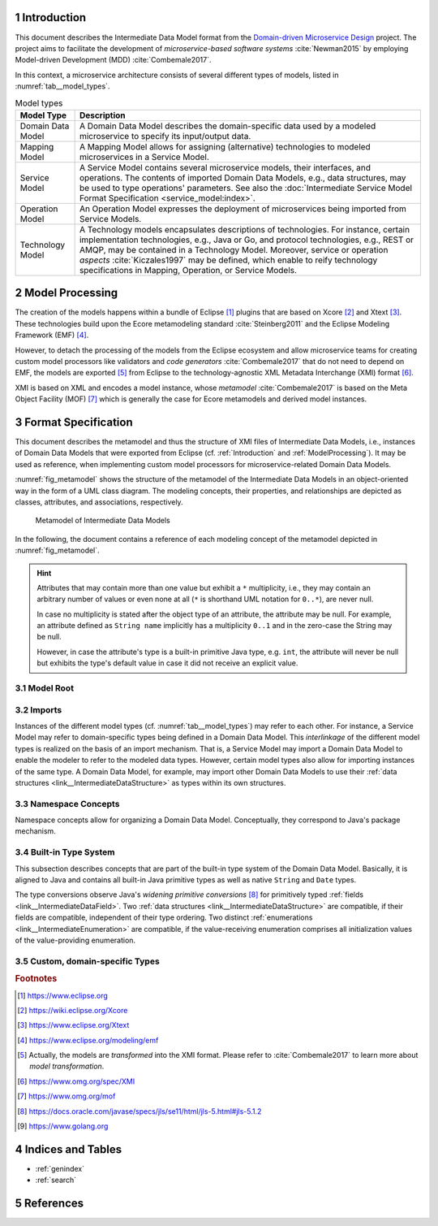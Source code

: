 .. sectnum::

.. _Introduction:

Introduction
============

This document describes the Intermediate Data Model format from the 
`Domain-driven Microservice Design`_ project. The project aims to facilitate the
development of *microservice-based software systems* :cite:`Newman2015` by
employing Model-driven Development (MDD) :cite:`Combemale2017`.

In this context, a microservice architecture consists of several different types
of models, listed in :numref:`tab__model_types`.

.. _tab__model_types:

.. table:: Model types

    =================   ========================================================
    **Model Type**      **Description**
    -----------------   --------------------------------------------------------
    Domain Data Model   A Domain Data Model describes the domain-specific data 
                        used by a modeled microservice to specify its 
                        input/output data.
    Mapping Model       A Mapping Model allows for assigning (alternative) 
                        technologies to modeled microservices in a Service 
                        Model.
    Service Model       A Service Model contains several microservice models, 
                        their interfaces, and operations. The contents of 
                        imported Domain Data Models, e.g., data structures, may 
                        be used to type operations' parameters. See also the 
                        :doc:`Intermediate Service Model Format Specification 
                        <service_model:index>`.
    Operation Model     An Operation Model expresses the deployment of 
                        microservices being imported from Service Models.
    Technology Model    A Technology models encapsulates descriptions of 
                        technologies. For instance, certain implementation 
                        technologies, e.g., Java or Go, and protocol 
                        technologies, e.g., REST or AMQP, may be contained in a
                        Technology Model. Moreover, service or operation 
                        *aspects* :cite:`Kiczales1997` may be defined, which 
                        enable to reify technology specifications in Mapping, 
                        Operation, or Service Models.
    =================   ========================================================

.. _ModelProcessing:

Model Processing
================
The creation of the models happens within a bundle of Eclipse [#eclipse]_ 
plugins that are based on Xcore [#xcore]_ and Xtext [#xtext]_. These 
technologies build upon the Ecore metamodeling standard :cite:`Steinberg2011`
and the Eclipse Modeling Framework (EMF) [#emf]_.

However, to detach the processing of the models from the Eclipse ecosystem and 
allow microservice teams for creating custom model processors like validators 
and *code generators* :cite:`Combemale2017` that do not need to depend on EMF, 
the models are exported [#model-export]_ from Eclipse to the technology-agnostic
XML Metadata Interchange (XMI) format [#xmi]_.

XMI is based on XML and encodes a model instance, whose *metamodel*
:cite:`Combemale2017` is based on the Meta Object Facility (MOF) [#mof]_ which
is generally the case for Ecore metamodels and derived model instances.

Format Specification
====================
This document describes the metamodel and thus the structure of XMI files of
Intermediate Data Models, i.e., instances of Domain Data Models that were
exported from Eclipse (cf. :ref:`Introduction` and :ref:`ModelProcessing`). It 
may be used as reference, when implementing custom model processors for 
microservice-related Domain Data Models.

:numref:`fig_metamodel` shows the structure of the metamodel of the Intermediate
Data Models in an object-oriented way in the form of a UML class diagram. The
modeling concepts, their properties, and relationships are depicted as classes, 
attributes, and associations, respectively.

.. _fig_metamodel:

.. figure:: figures/metamodel.png
    :target: _images/metamodel.png

    Metamodel of Intermediate Data Models

In the following, the document contains a reference of each modeling concept of 
the metamodel depicted in :numref:`fig_metamodel`.

.. HINT::

    Attributes that may contain more than one value but exhibit a ``*`` 
    multiplicity, i.e., they may contain an arbitrary number of values or even
    none at all (``*`` is shorthand UML notation for ``0..*``), are never null.

    In case no multiplicity is stated after the object type of an attribute, the
    attribute may be null. For example, an attribute defined as ``String name``
    implicitly has a multiplicity ``0..1`` and in the zero-case the String may
    be null.

    However, in case the attribute's type is a built-in primitive Java type, 
    e.g. ``int``, the attribute will never be null but exhibits the type's 
    default value in case it did not receive an explicit value.

Model Root
----------

.. _link__IntermediateDataModel:

.. java:type:: class IntermediateDataModel

    Root of the Intermediate Data Model instance.

    .. py:attribute:: String[1] sourceModelUri

        `\"file\"` URI pointing to the source Data Model file from which this
        model was derived.

    .. py:attribute:: IntermediateImport [*] imports

        References to Intermediate Data Model instances that were 
        imported into the source Domain Data Model 
        (cf. :py:class:`IntermediateImport`).

    .. py:attribute:: IntermediateVersion[*] versions

        Versions being defined in the source Domain Data Model (cf. 
        :py:class:`IntermediateVersion`).    

    .. py:attribute:: IntermediateContext[*] contexts

        Contexts being defined in the source Domain Data Model (cf. 
        :py:class:`IntermediateContext`). If a Domain Data Model has 
        ``versions``, it may not have ``contexts`` under the model root. They
        are, instead, encapsulated within the ``versions`` attribute.

    .. py:attribute:: IntermediateComplexType[*] complexTypes

        :ref:`IntermediateDataStructure <link__IntermediateDataStructure>`,
        :ref:`IntermediateListType <link__IntermediateListType>`, and
        :ref:`IntermediateEnumeration <link__IntermediateEnumeration>`
        instances being defined in the source Domain Data Model. If a Domain 
        Data Model has ``versions`` or ``contexts``, it may not have 
        ``complexTypes`` under the model root. They are, instead, encapsulated 
        within the ``versions`` or ``contexts`` attributes.

    .. NOTE::

        At least one of the attributes ``versions``, ``contexts``, and
        ``compexTypes`` will have values, because empty Domain Data Models are 
        not allowed.

Imports
-------

Instances of the different model types (cf. :numref:`tab__model_types`) may 
refer to each other. For instance, a Service Model may refer to domain-specific
types being defined in a Domain Data Model. This *interlinkage* of the different
model types is realized on the basis of an import mechanism. That is, a Service 
Model may import a Domain Data Model to enable the modeler to refer to the 
modeled data types. However, certain model types also allow for importing 
instances of the same type. A Domain Data Model, for example, may import other 
Domain Data Models to use their 
:ref:`data structures <link__IntermediateDataStructure>` as types within its own
structures.

.. _link__IntermediateImport:

.. java:type:: class IntermediateImport

    Concept to represent the import of a Domain Data Model into the source 
    Domain Data Model.

    .. py:attribute:: String[1] name

        Unique alias name of the import.

    .. py:attribute:: String[1] importUri

        Unique `"file"` URI that points to the location of the imported Data 
        Model, which itself is an Intermediate Data Model instance.

    .. _link__IntermediateImport_importTypeName:

    .. py:attribute:: String[1] importTypeName

        Name of the import type. In the context of Domain Data Models, the value
        of this attribute is always \"DATATYPES\".

    .. py:attribute:: IntermediateDataModel[1] dataModel

        Link to the containing :py:class:`IntermediateDataModel` instance.

    .. py:method:: String[1] getImportTypeNameForDatatypes()

        Helper that returns the name of the import type for data types. This
        method will always return the value \"DATATYPES\". This corresponds to 
        the possible value of the 
        :ref:`importTypeName <link__IntermediateImport_importTypeName>`
        attribute.

Namespace Concepts
------------------

Namespace concepts allow for organizing a Domain Data Model. Conceptually, they 
correspond to Java's package mechanism.

.. _link__IntermediateVersion:

.. java:type:: class IntermediateVersion

    A namespace concept to organize evolved contents of a Domain Data Model in 
    different versions.

    .. py:attribute:: String[1] name

        Unique name of the version.

    .. py:attribute:: IntermediateComplexType [*] complexTypes

        Complex types defined directly within the version.

    .. py:attribute:: IntermediateContext[*] contexts

        Contexts encapsulated by the version. 

    .. NOTE::

        Either the ``complexTypes`` or the ``contexts`` attribute will contain 
        values, but neither both of the same :py:class:`IntermediateVersion` 
        instance.

    .. py:attribute:: IntermediateDataModel[1] dataModel

        Link to the containing :py:class:`IntermediateDataModel` instance.

.. _link__IntermediateContext:

.. java:type:: class IntermediateContext

    A namespace concept to organize domain-specific types of a Domain Data Model
    in semantic domains that may correspond to Bounded Contexts 
    :cite:`Evans2004`.
    
    .. NOTE::
        
        Contexts may not be nested.

    .. _link__IntermediateContext_name:

    .. py:attribute:: String[1] name

        Name of the context. Is unique within the 
        :py:class:`IntermediateDataModel` or :py:class:`IntermediateVersion` 
        instance that contains the context.

    .. py:attribute:: String[1] qualifiedName

        Qualified name of the context. The qualified name of the context
        consists of the name of the :ref:`version <link__IntermediateVersion>` 
        if any and the name of the context separated by a dot. In case the 
        context is not part of a :ref:`version <link__IntermediateVersion>`, the
        qualifiedName equals the context's 
        :ref:`name <link__IntermediateContext_name>`.

    .. HINT::

        The :py:class:`IntermedateVersion` class does not comprise a 
        ``qualifiedName`` attribute, because versions may not be contained
        within an instance of another model concept's class except for the
        nameless :ref:`model root <link__IntermediateDataModel>`.

    .. py:attribute:: IntermediateComplexType[1..*] complexTypes

        :ref:`Complex types <link__IntermediateComplexType>` being defined 
        within the context.

    .. py:attribute:: IntermediateDataModel dataModel

        Link to the containing :py:class:`IntermediateDataModel` instance.

    .. py:attribute:: IntermediateVersion version

        Link to the containing :py:class:`IntermediateVersion` instance.

    .. NOTE::

        Only one of the attributes ``dataModel`` or ``version`` has a value,
        depending on whether the context is defined directly under the
        :ref:`model root <link__IntermediateDataModel>` or within a
        :ref:`version <link__IntermediateVersion>`.

.. _link__built_in_type_system:

Built-in Type System
--------------------

This subsection describes concepts that are part of the built-in type system of
the Domain Data Model. Basically, it is aligned to Java and contains all 
built-in Java primitive types as well as native ``String`` and ``Date`` types.

The type conversions observe Java's *widening primitive conversions* 
[#java-type-conversions]_ for primitively typed 
:ref:`fields <link__IntermediateDataField>`. Two 
:ref:`data structures <link__IntermediateDataStructure>` are compatible, if
their fields are compatible, independent of their type ordering. Two distinct
:ref:`enumerations <link__IntermediateEnumeration>` are compatible, if the 
value-receiving enumeration comprises all initialization values of the
value-providing enumeration.

.. _link__IntermediateTypeKind:

.. cpp:enum:: IntermediateTypeKind

    Enumeration to specify the kind of an :py:class:`IntermediateType` instance
    being referenced in some place.

    .. cpp:enumerator:: ENUMERATION

        Referenced type is an 
        :ref:`IntermediateEnumeration <link__IntermediateEnumeration>`.

    .. cpp:enumerator:: LIST

        Referenced type is an 
        :ref:`IntermediateListType <link__IntermediateListType>`.

    .. cpp:enumerator:: PRIMITIVE
    
        Referenced type is an 
        :ref:`IntermediatePrimitiveType <link__IntermediatePrimitiveType>`.

    .. cpp:enumerator:: STRUCTURE
    
        Referenced type is an 
        :ref:`IntermediateDataStructure <link__IntermediateDataStructure>`.

.. _link__IntermediateTypeOrigin:

.. cpp:enum:: IntermediateTypeOrigin

    Enumeration to specify the origin of an :py:class:`IntermediateType` 
    instance being referenced in some place.

    .. cpp:enumerator:: DATA_MODEL

        Type is an 
        :ref:`IntermediateComplexType <link__IntermediateComplexType>` defined 
        in a Domain Data Model.

    .. cpp:enumerator:: BUILTIN

        Type is a built-in type.

    .. cpp:enumerator:: TECHNOLOGY

        Type is technology-specific. Technology-specific types may be used to
        map built-in primitive types to technology-specific types, e.g., 
        ``float`` to ``float32`` in the Go programming language [#golang]_.
        Moreover, they may be used to declare technology-specific structure or
        list types. Code generators need to be able to interpret 
        technology-specific types that were defined in a Technology Model (cf.
        :numref:`tab__model_types`).

    .. HINT::

        Currently, the following combinations of 
        :cpp:enum:`IntermediateTypeKind` and :cpp:enum:`IntermediateTypeOrigin`
        values are possible:

        ===========   ======================
        **Kind**      **Origin**
        -----------   ----------------------
        ENUMERATION   DATA_MODEL
        LIST          DATA_MODEL, TECHNOLOGY
        PRIMITIVE     BUILTIN, TECHNOLOGY
        STRUCTURE     DATA_MODEL, TECHNOLOGY
        ===========   ======================

.. _link__IntermediateType:

.. java:type:: abstract class IntermediateType

    Abstract super class for all types.

    .. py:attribute:: String[1] name

        Name of the unique. Unique within the respective context.

    .. py:attribute:: IntermediateTypeOrigin[1] origin

        :ref:`Origin <link__IntermediateTypeOrigin>` of the type.

    .. py:attribute:: IntermediateTypeKind[1] kind

        :ref:`Kind <link__IntermediateTypeKind>` of the type.

    .. py:attribute:: IntermediateDataField[1] dataField

        :ref:`Data field <link__IntermediateDataField>` that is typed by this
        type's instance.

.. _link__IntermediatePrimitiveType:

.. java:type:: class IntermediatePrimitiveType extends IntermediateType

    Representation of a primitive type being used within the Domain Data Model.

    .. py:attribute:: Integer size

        Size of the primitive type in bits. The built-in primitive types have
        the following sizes:

        =========   ==================
        **Type**    **Size (in bits)**
        ---------   ------------------
        boolean     1
        byte        8
        char        16
        date        null (object type)
        double      64
        float       32
        int         32
        long        64
        short       16
        string      null (object type)
        =========   ==================

    .. py:attribute:: IntermediateEnumerationField enumerationField

        Link to the 
        :ref:`IntermediateEnumerationField <link__IntermediateEnumerationField>`
        whose initialization value is compatible with this primitive type.
        
.. _link__custom_types:

Custom, domain-specific Types
-----------------------------

.. _link__IntermediateComplexType:

.. java:type:: class IntermediateComplexType extends IntermediateType

    Super class of complex types like 
    :ref:`IntermediateDataStructure <link__IntermediateDataStructure>`,
    :ref:`IntermediateListType <link__IntermediateListType>`, and
    :ref:`IntermediateEnumeration <link__IntermediateEnumeration>`.

    .. py:attribute:: String[1] qualifiedName

        Qualified name of the type. This corresponds to the name of the type
        prefixed by its :ref:`version <link__IntermediateVersion>` if any and
        its :ref:`context <link__IntermediateContext>` if any. The qualifying
        fragments are separated by dots.

    .. py:attribute:: IntermediateDataModel dataModel

        Link to the containing :py:class:`IntermediateDataModel` instance.

    .. py:attribute:: IntermediateVersion version

        Link to the containing :py:class:`IntermediateVersion` instance.

    .. py:attribute:: IntermediateContext context

        Link to the containing :py:class:`IntermediateContext` instance.

    .. NOTE::

        Only one of the attributes ``dataModel``, ``version``, or ``context``
        has a value, depending on whether the type is defined directly under the
        :ref:`model root <link__IntermediateDataModel>`, or within a
        :ref:`version <link__IntermediateVersion>` or
        :ref:`context <link__IntermediateContext>`.

.. java:type:: class IntermediateImportedComplexType extends \
    IntermediateComplexType

    This class represents an 
    :ref:`IntermediateComplexType <link__IntermediateComplexType>` that has been
    imported from another Domain Data Model.

    .. py:attribute:: IntermediateImport[1] import

        The :ref:`import <link__IntermediateImport>` from which the complex
        type originates.

.. _link__IntermediateDataStructure:

.. java:type:: class IntermediateDataStructure extends IntermediateComplexType

    A domain-specific data structure that usually comprises a variety of typed
    data fields.

    .. py:attribute:: IntermediateDataStructure super

        The super data structure from which this data structure was derived.

        .. NOTE::

            The modeling language for creating Domain Data Models supports 
            single inheritance only. Furthermore, the super data structure must 
            be defined within the same Domain Data Model. It cannot be imported 
            from another Domain Data Model.

    .. py:attribute:: IntermediateDataField[*] dataFields

        Data fields of the structure.

        .. HINT::

            In case the data structure inherits from a super data structure, the
            data fields also contain derived, non-hidden data fields from the
            inheritance hierarchy, i.e., the *effective fields* of the 
            structure. The derived fields can be distinguished from \"local\" 
            fields of the structure on the basis of the
            :ref:`IntermediateDataField.derived 
            <link__IntermediateDataField_derived>` attribute.

.. _link__IntermediateDataField:

.. java:type:: class IntermediateDataField

    A data field within an 
    :ref:`IntermediateDataStructure <link__IntermediateDataStructure>`.

    .. py:attribute:: String[1] name

        Unique name of the field.

    .. py:attribute:: String[1] qualifiedName

        Qualified name of the field. This is the field's name prefixed by
        the qualified name of the surrounding 
        :ref:`data structure <link__IntermediateDataStructure>`. The name
        fragments are separated by dots.

    .. py:attribute:: boolean hidden

        Flag to indicate whether the attribute is hidden or not. Semantically,
        this flag corresponds to Java's ``private`` accessibility specifier.
        However, its functionality differs in that an inherited field may be
        set to hidden. That is, fields' visibility may be overridden. A hidden
        field is not visible in any of the following levels of the inheritance
        hierarchy.

    .. _link__IntermediateDataField_derived:
    
    .. py:attribute:: boolean derived
      
        Flag to indicate whether this field was derived from a super
        :ref:`structure <link__IntermediateDataStructure>`.

    .. py:attribute:: IntermediateType[1] type

        The type of the attribute.

        .. HINT::

            The ``type`` attribute always holds a unique instance of 
            :py:class:`IntermediateType`, i.e., instances of the same types are
            not reused for data field typing.

    .. py:attribute:: IntermediateDataStructure dataStructure

        Link to the containing 
        :ref:`IntermediateDataStructure <link__IntermediateDataStructure>` 
        instance.

.. _link__IntermediateListType:

.. java:type:: class IntermediateListType extends IntermediateComplexType

    A domain-specific list type.

    .. _link__IntermediateListType_primitiveList:

    .. py:attribute:: boolean primitiveList

        Flag to indicate if this is a list that contains a sequence of primitive
        values.

    .. _link__IntermediateListType_structuredList:
    
    .. py:attribute:: boolean structuredList

        Flag to indicate if this list holds instances of structured 
        :ref:`data fields <link__IntermediateDataField>`.

    .. NOTE::

        Exactly one of the flags ``primitiveList`` and ``structuredList`` is
        always ``true``.

    .. py:attribute:: IntermediatePrimitiveType[0..1] primitiveType

        If the list is a 
        :ref:`primitiveList <link__IntermediateListType_primitiveList>` this
        attribute contains the 
        :ref:`IntermediatePrimitiveType <link__IntermediatePrimitiveType>` 
        instance that corresponds to the primitive type of the list's values.

    .. py:attribute:: IntermediateDataField[*] dataFields

        If the list is a 
        :ref:`structuredList <link__IntermediateListType_structuredList>` this
        attribute contains the 
        :ref:`IntermediateDataStructure <link__IntermediateDataStructure>` 
        instances that prescribe the structure of the list's values.

.. _link__IntermediateEnumeration:

.. java:type:: class IntermediateEnumeration extends IntermediateComplexType

    A domain-specific enumeration.

    .. py:attribute:: IntermediateEnumerationField[1..*] fields

    The fields of the enumeration.

.. _link__IntermediateEnumerationField:

.. java:type:: class IntermediateEnumerationField

    A field of an IntermediateEnumeration.

    .. py:attribute:: String[1] name

        Unique name of the field.

    .. py:attribute:: String[1] qualifiedName

        Qualified name of the field. This is the field's name prefixed by
        the qualified name of the surrounding 
        :ref:`enumeration <link__IntermediateEnumeration>`. The name
        fragments are separated by dots.

    .. py:attribute:: String initializationValue

        If the field has an initialization value, it is encoded in this String 
        attribute. It is guaranteed that the initialization value is compatible
        to all :ref:`primitive types <link__IntermediatePrimitiveType>` in the
        ``initializationValueCompatibleTypes`` list.

    .. py:attribute:: IntermediatePrimitiveType[*]
        initializationValueCompatibleTypes

        If the enumeration field exhibits an initialization value, this list
        comprises all :ref:`primitive types <link__IntermediatePrimitiveType>`,
        with which the initialization value is compatible.

        .. NOTE::

            There is no determined order in which the primitive types appear in 
            the list.

    .. py:attribute:: IntermediateEnumeration enumeration

        Link to the :ref:`enumeration <link__IntermediateEnumeration>` in which
        this field is defined.

.. rubric:: Footnotes

.. [#eclipse] https://www.eclipse.org
.. [#xcore] https://wiki.eclipse.org/Xcore
.. [#xtext] https://www.eclipse.org/Xtext
.. [#emf] https://www.eclipse.org/modeling/emf
.. [#model-export] Actually, the models are *transformed* into the XMI format.
    Please refer to :cite:`Combemale2017` to learn more about *model* 
    *transformation*.
.. [#xmi] https://www.omg.org/spec/XMI
.. [#mof] https://www.omg.org/mof
.. [#java-type-conversions] 
    https://docs.oracle.com/javase/specs/jls/se11/html/jls-5.html#jls-5.1.2
.. [#golang] https://www.golang.org

Indices and Tables
==================

* :ref:`genindex`
* :ref:`search`

References
==========

.. bibliography:: references.bib

.. _Domain-driven Microservice Design: https://github.com/SeelabFhdo/ddmm
